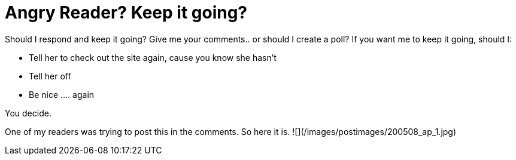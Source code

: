 = Angry Reader? Keep it going?
:hp-tags: ashleypark

Should I respond and keep it going? Give me your comments.. or should I create a poll? If you want me to keep it going, should I:

* Tell her to check out the site again, cause you know she hasn’t
* Tell her off
* Be nice .... again

You decide.

One of my readers was trying to post this in the comments. So here it is.
![](/images/postimages/200508_ap_1.jpg)


